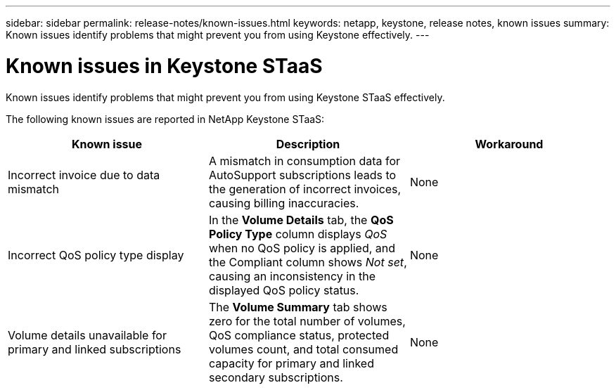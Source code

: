 ---
sidebar: sidebar
permalink: release-notes/known-issues.html
keywords: netapp, keystone, release notes, known issues
summary: Known issues identify problems that might prevent you from using Keystone effectively.
---

= Known issues in Keystone STaaS
:hardbreaks:
:nofooter:
:icons: font
:linkattrs:
:imagesdir: ../media/

[.lead]
Known issues identify problems that might prevent you from using Keystone STaaS effectively. 

The following known issues are reported in NetApp Keystone STaaS:

[cols="3*",options="header"]
|===
|Known issue |Description |Workaround

a|Incorrect invoice due to data mismatch
a|A mismatch in consumption data for AutoSupport subscriptions leads to the generation of incorrect invoices, causing billing inaccuracies.
a|None
//NSEKEY-13857
a|Incorrect QoS policy type display
a|In the *Volume Details* tab, the *QoS Policy Type* column displays _QoS_ when no QoS policy is applied, and the Compliant column shows _Not set_, causing an inconsistency in the displayed QoS policy status.
a|None
//NSEKEY-12615
a|Volume details unavailable for primary and linked subscriptions
a|The *Volume Summary* tab shows zero for the total number of volumes, QoS compliance status, protected volumes count, and total consumed capacity for primary and linked secondary subscriptions.
a|None
//NSEKEY-11333
|===





